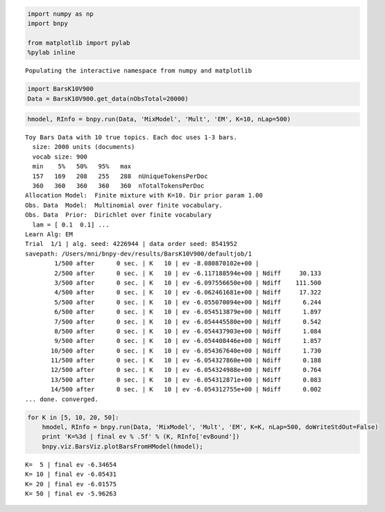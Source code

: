 
.. code:: python

    import numpy as np
    import bnpy
    
    from matplotlib import pylab
    %pylab inline

.. parsed-literal::

    Populating the interactive namespace from numpy and matplotlib


.. code:: python

    import BarsK10V900
    Data = BarsK10V900.get_data(nObsTotal=20000)
.. code:: python

    hmodel, RInfo = bnpy.run(Data, 'MixModel', 'Mult', 'EM', K=10, nLap=500)

.. parsed-literal::

    Toy Bars Data with 10 true topics. Each doc uses 1-3 bars.
      size: 2000 units (documents)
      vocab size: 900
      min    5%   50%   95%   max 
      157   169   208   255   288  nUniqueTokensPerDoc
      360   360   360   360   360  nTotalTokensPerDoc
    Allocation Model:  Finite mixture with K=10. Dir prior param 1.00
    Obs. Data  Model:  Multinomial over finite vocabulary.
    Obs. Data  Prior:  Dirichlet over finite vocabulary 
      lam = [ 0.1  0.1] ...
    Learn Alg: EM
    Trial  1/1 | alg. seed: 4226944 | data order seed: 8541952
    savepath: /Users/mni/bnpy-dev/results/BarsK10V900/defaultjob/1
            1/500 after      0 sec. | K   10 | ev -8.080870102e+00 |  
            2/500 after      0 sec. | K   10 | ev -6.117188594e+00 | Ndiff     30.133 
            3/500 after      0 sec. | K   10 | ev -6.097556650e+00 | Ndiff    111.500 
            4/500 after      0 sec. | K   10 | ev -6.062461681e+00 | Ndiff     17.322 
            5/500 after      0 sec. | K   10 | ev -6.055070094e+00 | Ndiff      6.244 
            6/500 after      0 sec. | K   10 | ev -6.054513879e+00 | Ndiff      1.897 
            7/500 after      0 sec. | K   10 | ev -6.054445580e+00 | Ndiff      0.542 
            8/500 after      0 sec. | K   10 | ev -6.054437903e+00 | Ndiff      1.084 
            9/500 after      0 sec. | K   10 | ev -6.054408446e+00 | Ndiff      1.857 
           10/500 after      0 sec. | K   10 | ev -6.054367640e+00 | Ndiff      1.730 
           11/500 after      0 sec. | K   10 | ev -6.054327860e+00 | Ndiff      0.188 
           12/500 after      0 sec. | K   10 | ev -6.054324988e+00 | Ndiff      0.764 
           13/500 after      0 sec. | K   10 | ev -6.054312871e+00 | Ndiff      0.083 
           14/500 after      0 sec. | K   10 | ev -6.054312755e+00 | Ndiff      0.002 
    ... done. converged.


.. code:: python

    for K in [5, 10, 20, 50]:
        hmodel, RInfo = bnpy.run(Data, 'MixModel', 'Mult', 'EM', K=K, nLap=500, doWriteStdOut=False)
        print 'K=%3d | final ev % .5f' % (K, RInfo['evBound'])
        bnpy.viz.BarsViz.plotBarsFromHModel(hmodel);

.. parsed-literal::

    K=  5 | final ev -6.34654
    K= 10 | final ev -6.05431
    K= 20 | final ev -6.01575
    K= 50 | final ev -5.96263



.. image:: output_3_1.png



.. image:: output_3_2.png



.. image:: output_3_3.png



.. image:: output_3_4.png

